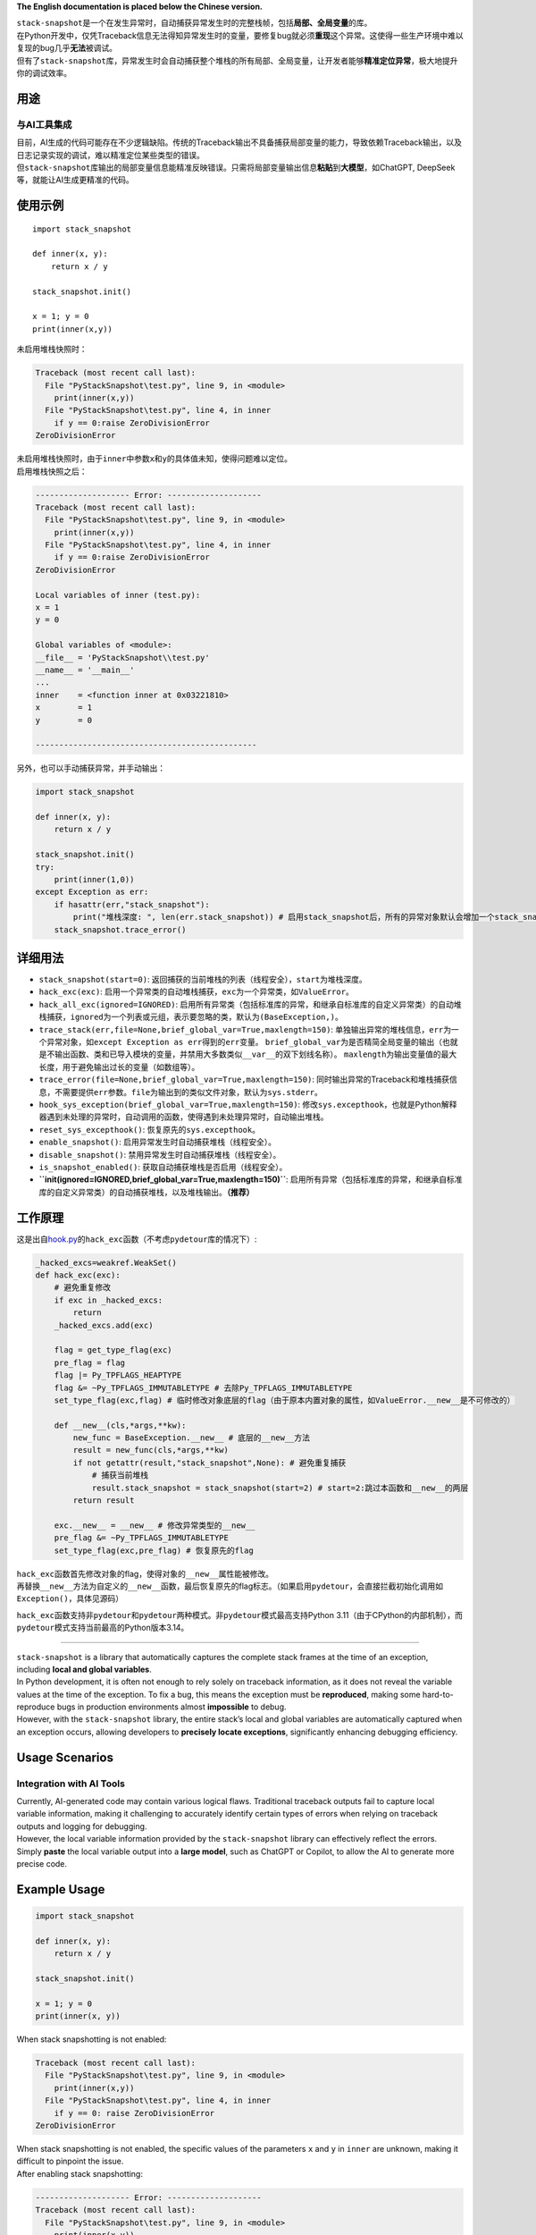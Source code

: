 **The English documentation is placed below the Chinese version.**

| ``stack-snapshot``\ 是一个在发生异常时，自动捕获异常发生时的完整栈帧，包括\ **局部、全局变量**\ 的库。
| 在Python开发中，仅凭Traceback信息无法得知异常发生时的变量，要修复bug就必须\ **重现**\ 这个异常。这使得一些生产环境中难以复现的bug几乎\ **无法**\ 被调试。
| 但有了\ ``stack-snapshot``\ 库，异常发生时会自动捕获整个堆栈的所有局部、全局变量，让开发者能够\ **精准定位异常**\ ，极大地提升你的调试效率。

用途
----

与AI工具集成
^^^^^^^^^^^^

| 目前，AI生成的代码可能存在不少逻辑缺陷。传统的Traceback输出不具备捕获局部变量的能力，导致依赖Traceback输出，以及日志记录实现的调试，难以精准定位某些类型的错误。
| 但\ ``stack-snapshot``\ 库输出的局部变量信息能精准反映错误。只需将局部变量输出信息\ **粘贴**\ 到\ **大模型**\ ，如ChatGPT,
  DeepSeek等，就能让AI生成更精准的代码。

使用示例
--------

::

   import stack_snapshot

   def inner(x, y):
       return x / y

   stack_snapshot.init()

   x = 1; y = 0
   print(inner(x,y))

未启用堆栈快照时：

.. code:: python

   Traceback (most recent call last):
     File "PyStackSnapshot\test.py", line 9, in <module>
       print(inner(x,y))
     File "PyStackSnapshot\test.py", line 4, in inner
       if y == 0:raise ZeroDivisionError
   ZeroDivisionError

| 未启用堆栈快照时，由于\ ``inner``\ 中参数\ ``x``\ 和\ ``y``\ 的具体值未知，使得问题难以定位。
| 启用堆栈快照之后：

.. code:: python

   -------------------- Error: --------------------
   Traceback (most recent call last):
     File "PyStackSnapshot\test.py", line 9, in <module>
       print(inner(x,y))
     File "PyStackSnapshot\test.py", line 4, in inner
       if y == 0:raise ZeroDivisionError
   ZeroDivisionError

   Local variables of inner (test.py):
   x = 1
   y = 0

   Global variables of <module>:
   __file__ = 'PyStackSnapshot\\test.py'
   __name__ = '__main__'
   ...
   inner    = <function inner at 0x03221810>
   x        = 1
   y        = 0

   -----------------------------------------------

另外，也可以手动捕获异常，并手动输出：

.. code:: python

   import stack_snapshot

   def inner(x, y):
       return x / y

   stack_snapshot.init()
   try:
       print(inner(1,0))
   except Exception as err:
       if hasattr(err,"stack_snapshot"):
           print("堆栈深度: ", len(err.stack_snapshot)) # 启用stack_snapshot后，所有的异常对象默认会增加一个stack_snapshot属性
       stack_snapshot.trace_error()

详细用法
--------

-  ``stack_snapshot(start=0)``:
   返回捕获的当前堆栈的列表（线程安全），\ ``start``\ 为堆栈深度。

-  ``hack_exc(exc)``:
   启用一个异常类的自动堆栈捕获，\ ``exc``\ 为一个异常类，如\ ``ValueError``\ 。

-  ``hack_all_exc(ignored=IGNORED)``:
   启用所有异常类（包括标准库的异常，和继承自标准库的自定义异常类）的自动堆栈捕获，\ ``ignored``\ 为一个列表或元组，表示要忽略的类，默认为\ ``(BaseException,)``\ 。

-  ``trace_stack(err,file=None,brief_global_var=True,maxlength=150)``:
   单独输出异常的堆栈信息，\ ``err``\ 为一个异常对象，如\ ``except Exception as err``\ 得到的\ ``err``\ 变量。
   ``brief_global_var``\ 为是否精简全局变量的输出（也就是不输出函数、类和已导入模块的变量，并禁用大多数类似\ ``__var__``\ 的双下划线名称）。
   ``maxlength``\ 为输出变量值的最大长度，用于避免输出过长的变量（如数组等）。

-  ``trace_error(file=None,brief_global_var=True,maxlength=150)``:
   同时输出异常的Traceback和堆栈捕获信息，不需要提供\ ``err``\ 参数。\ ``file``\ 为输出到的类似文件对象，默认为\ ``sys.stderr``\ 。

-  ``hook_sys_exception(brief_global_var=True,maxlength=150)``:
   修改\ ``sys.excepthook``\ ，也就是Python解释器遇到未处理的异常时，自动调用的函数，使得遇到未处理异常时，自动输出堆栈。

-  ``reset_sys_excepthook()``: 恢复原先的\ ``sys.excepthook``\ 。

-  ``enable_snapshot()``: 启用异常发生时自动捕获堆栈（线程安全）。

-  ``disable_snapshot()``: 禁用异常发生时自动捕获堆栈（线程安全）。

-  ``is_snapshot_enabled()``: 获取自动捕获堆栈是否启用（线程安全）。

-  **``init(ignored=IGNORED,brief_global_var=True,maxlength=150)``**:
   启用所有异常（包括标准库的异常，和继承自标准库的自定义异常类）的自动捕获堆栈，以及堆栈输出。\ **（推荐）**

工作原理
--------

这是出自\ `hook.py <hook.py>`__\ 的\ ``hack_exc``\ 函数（不考虑\ ``pydetour``\ 库的情况下）:

.. code:: python

   _hacked_excs=weakref.WeakSet()
   def hack_exc(exc):
       # 避免重复修改
       if exc in _hacked_excs:
           return
       _hacked_excs.add(exc)

       flag = get_type_flag(exc)
       pre_flag = flag
       flag |= Py_TPFLAGS_HEAPTYPE
       flag &= ~Py_TPFLAGS_IMMUTABLETYPE # 去除Py_TPFLAGS_IMMUTABLETYPE
       set_type_flag(exc,flag) # 临时修改对象底层的flag（由于原本内置对象的属性，如ValueError.__new__是不可修改的）

       def __new__(cls,*args,**kw):
           new_func = BaseException.__new__ # 底层的__new__方法
           result = new_func(cls,*args,**kw)
           if not getattr(result,"stack_snapshot",None): # 避免重复捕获
               # 捕获当前堆栈
               result.stack_snapshot = stack_snapshot(start=2) # start=2:跳过本函数和__new__的两层
           return result

       exc.__new__ = __new__ # 修改异常类型的__new__
       pre_flag &= ~Py_TPFLAGS_IMMUTABLETYPE
       set_type_flag(exc,pre_flag) # 恢复原先的flag

| ``hack_exc``\ 函数首先修改对象的flag，使得对象的\ ``__new__``\ 属性能被修改。
| 再替换\ ``__new__``\ 方法为自定义的\ ``__new__``\ 函数，最后恢复原先的flag标志。（如果启用\ ``pydetour``\ ，会直接拦截初始化调用如\ ``Exception()``\ ，具体见源码）

``hack_exc``\ 函数支持非\ ``pydetour``\ 和\ ``pydetour``\ 两种模式。非\ ``pydetour``\ 模式最高支持Python
3.11（由于CPython的内部机制），而\ ``pydetour``\ 模式支持当前最高的Python版本3.14。

--------------

| ``stack-snapshot`` is a library that automatically captures the
  complete stack frames at the time of an exception, including **local
  and global variables**.
| In Python development, it is often not enough to rely solely on
  traceback information, as it does not reveal the variable values at
  the time of the exception. To fix a bug, this means the exception must
  be **reproduced**, making some hard-to-reproduce bugs in production
  environments almost **impossible** to debug.
| However, with the ``stack-snapshot`` library, the entire stack’s local
  and global variables are automatically captured when an exception
  occurs, allowing developers to **precisely locate exceptions**,
  significantly enhancing debugging efficiency.

Usage Scenarios
---------------

Integration with AI Tools
^^^^^^^^^^^^^^^^^^^^^^^^^

| Currently, AI-generated code may contain various logical flaws.
  Traditional traceback outputs fail to capture local variable
  information, making it challenging to accurately identify certain
  types of errors when relying on traceback outputs and logging for
  debugging.
| However, the local variable information provided by the
  ``stack-snapshot`` library can effectively reflect the errors. Simply
  **paste** the local variable output into a **large model**, such as
  ChatGPT or Copilot, to allow the AI to generate more precise code.

Example Usage
-------------

.. code:: python

   import stack_snapshot

   def inner(x, y):
       return x / y

   stack_snapshot.init()

   x = 1; y = 0
   print(inner(x, y))

When stack snapshotting is not enabled:

.. code:: python

   Traceback (most recent call last):
     File "PyStackSnapshot\test.py", line 9, in <module>
       print(inner(x,y))
     File "PyStackSnapshot\test.py", line 4, in inner
       if y == 0: raise ZeroDivisionError
   ZeroDivisionError

| When stack snapshotting is not enabled, the specific values of the
  parameters ``x`` and ``y`` in ``inner`` are unknown, making it
  difficult to pinpoint the issue.
| After enabling stack snapshotting:

.. code:: python

   -------------------- Error: --------------------
   Traceback (most recent call last):
     File "PyStackSnapshot\test.py", line 9, in <module>
       print(inner(x,y))
     File "PyStackSnapshot\test.py", line 4, in inner
       if y == 0: raise ZeroDivisionError
   ZeroDivisionError

   Local variables of inner (test.py):
   x = 1
   y = 0

   Global variables of <module>:
   __file__ = 'PyStackSnapshot\\test.py'
   __name__ = '__main__'
   ...
   inner    = <function inner at 0x03221810>
   x        = 1
   y        = 0

   -----------------------------------------------

Additionally, exceptions can also be manually captured and output:

.. code:: python

   import stack_snapshot

   def inner(x, y):
       return x / y

   stack_snapshot.init()
   try:
       print(inner(1, 0))
   except Exception as err:
       if hasattr(err, "stack_snapshot"):
           print("Stack depth: ", len(err.stack_snapshot)) # When taking snapshot is enabled, all exception objects automatically have a stack_snapshot attribute added
       stack_snapshot.trace_error()

Detailed Usage
--------------

-  ``stack_snapshot(start=0)``: Returns a list of the captured current
   stack (thread-safe). The ``start`` parameter indicates the stack
   depth.

-  ``hack_exc(exc)``: Enables automatic stack capturing for an exception
   class, where ``exc`` is an exception class such as ``ValueError``.

-  ``hack_all_exc(ignored=IGNORED)``: Enables automatic stack capturing
   for all exception classes (including standard library exceptions and
   user-defined exceptions that inherit from standard library
   exceptions), where ``ignored`` is a list or tuple indicating which
   classes to ignore, defaulting to ``(BaseException,)``.

-  ``trace_stack(err, file=None, brief_global_var=True, maxlength=150)``:
   Outputs the stack information of a specific exception, where ``err``
   is an exception object, like the ``err`` variable obtained from
   ``except Exception as err``. The ``brief_global_var`` parameter
   indicates whether to simplify the output of global variables (i.e.,
   not outputting variables from functions, classes, and imported
   modules, and disabling most double underscore names like
   ``__var__``). The ``maxlength`` parameter specifies the maximum
   length of variable values to avoid excessively long outputs (e.g.,
   for arrays).

-  ``trace_error(file=None, brief_global_var=True, maxlength=150)``:
   Outputs both the traceback and stack capturing information for an
   exception, without needing to provide the ``err`` parameter. The
   ``file`` parameter indicates where to output (similar to a file
   object), defaulting to ``sys.stderr``.

-  ``hook_sys_exception(brief_global_var=True, maxlength=150)``:
   Modifies ``sys.excepthook``, which is the function automatically
   called by the Python interpreter when it encounters an unhandled
   exception, allowing automatic output of the stack when an unhandled
   exception occurs.

-  ``reset_sys_excepthook()``: Restores the original ``sys.excepthook``.

-  ``enable_snapshot()``: Enables automatic stack capturing when an
   exception occurs (thread-safe).

-  ``disable_snapshot()``: Disables automatic stack capturing when an
   exception occurs (thread-safe).

-  ``is_snapshot_enabled()``: Checks if automatic stack capturing is
   enabled (thread-safe).

-  **``init(ignored=IGNORED, brief_global_var=True, maxlength=150)``**:
   Enables automatic stack capturing for all exceptions (including
   standard library exceptions and user-defined exceptions that inherit
   from standard library exceptions) and for stack output.
   **(Recommended)**

Working Principle
-----------------

Here is the ``hack_exc`` function from `hook.py <hook.py>`__:

.. code:: python

   _hacked_excs = weakref.WeakSet()
   def hack_exc(exc):
       # Prevent repeated modifications
       if exc in _hacked_excs:
           return
       _hacked_excs.add(exc)

       flag = get_type_flag(exc)
       pre_flag = flag
       flag |= Py_TPFLAGS_HEAPTYPE
       flag &= ~Py_TPFLAGS_IMMUTABLETYPE # Remove Py_TPFLAGS_IMMUTABLETYPE
       set_type_flag(exc, flag) # Temporarily modify the underlying flag of the object (the properties of built-in objects like ValueError.__new__ are originally unmodifiable)

       def __new__(cls, *args, **kw):
           new_func = BaseException.__new__ # Underlying __new__ method
           result = new_func(cls, *args, **kw)
           if not getattr(result, "stack_snapshot", None): # Prevent repeated capturing
               # Capture the current stack
               result.stack_snapshot = stack_snapshot(start=2) # start=2: skip this function and two layers of __new__
           return result

       exc.__new__ = __new__ # Replace the exception type's __new__
       pre_flag &= ~Py_TPFLAGS_IMMUTABLETYPE
       set_type_flag(exc, pre_flag) # Restore the original flag

| The ``hack_exc`` function first modifies the object’s flag to allow
  the modification of the ``__new__`` attribute of the object.
| Then, it replaces the ``__new__`` method with a custom ``__new__``
  function.
| Finally, it restores the original flag.

Currently, ``hack_exc`` supports up to Python 3.11 due to internal
mechanisms of CPython, while ``pydetour`` mode supports the latest
Python version, 3.14.
